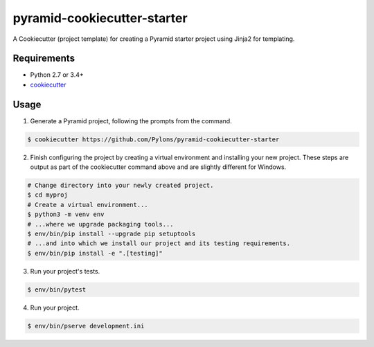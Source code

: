 ============================
pyramid-cookiecutter-starter
============================

.. image:: https://travis-ci.org/Pylons/pyramid-cookiecutter-starter.png?branch=master
        :target: https://travis-ci.org/Pylons/pyramid-cookiecutter-starter
        :alt: Master Travis CI Status

A Cookiecutter (project template) for creating a Pyramid starter project using Jinja2 for templating.

Requirements
------------

* Python 2.7 or 3.4+
* `cookiecutter <https://cookiecutter.readthedocs.io/en/latest/installation.html>`_

Usage
-----

1. Generate a Pyramid project, following the prompts from the command.

.. code-block:: bash

    $ cookiecutter https://github.com/Pylons/pyramid-cookiecutter-starter

2. Finish configuring the project by creating a virtual environment and installing your new project. These steps are output as part of the cookiecutter command above and are slightly different for Windows.

.. code-block:: bash

    # Change directory into your newly created project.
    $ cd myproj
    # Create a virtual environment...
    $ python3 -m venv env
    # ...where we upgrade packaging tools...
    $ env/bin/pip install --upgrade pip setuptools
    # ...and into which we install our project and its testing requirements.
    $ env/bin/pip install -e ".[testing]"

3. Run your project's tests.

.. code-block:: bash

    $ env/bin/pytest

4. Run your project.

.. code-block:: bash

    $ env/bin/pserve development.ini

